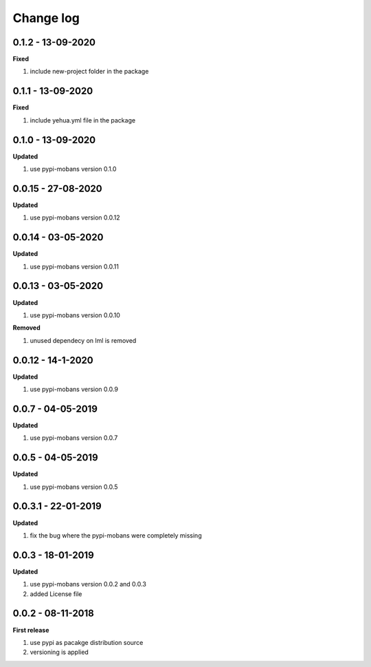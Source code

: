 Change log
================================================================================

0.1.2 - 13-09-2020
--------------------------------------------------------------------------------

**Fixed**

#. include new-project folder in the package

0.1.1 - 13-09-2020
--------------------------------------------------------------------------------

**Fixed**

#. include yehua.yml file in the package

0.1.0 - 13-09-2020
--------------------------------------------------------------------------------

**Updated**

#. use pypi-mobans version 0.1.0

0.0.15 - 27-08-2020
--------------------------------------------------------------------------------

**Updated**

#. use pypi-mobans version 0.0.12

0.0.14 - 03-05-2020
--------------------------------------------------------------------------------

**Updated**

#. use pypi-mobans version 0.0.11

0.0.13 - 03-05-2020
--------------------------------------------------------------------------------

**Updated**

#. use pypi-mobans version 0.0.10

**Removed**

#. unused dependecy on lml is removed

0.0.12 - 14-1-2020
--------------------------------------------------------------------------------

**Updated**

#. use pypi-mobans version 0.0.9

0.0.7 - 04-05-2019
--------------------------------------------------------------------------------

**Updated**

#. use pypi-mobans version 0.0.7

0.0.5 - 04-05-2019
--------------------------------------------------------------------------------

**Updated**

#. use pypi-mobans version 0.0.5

0.0.3.1 - 22-01-2019
--------------------------------------------------------------------------------

**Updated**

#. fix the bug where the pypi-mobans were completely missing

0.0.3 - 18-01-2019
--------------------------------------------------------------------------------

**Updated**

#. use pypi-mobans version 0.0.2 and 0.0.3
#. added License file

0.0.2 - 08-11-2018
--------------------------------------------------------------------------------

**First release**

#. use pypi as pacakge distribution source
#. versioning is applied

